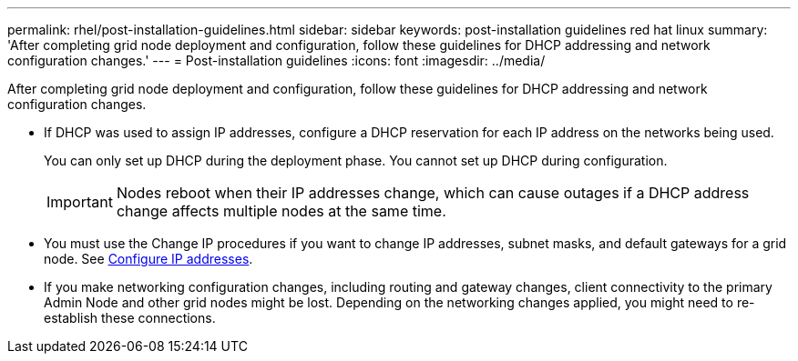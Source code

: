 ---
permalink: rhel/post-installation-guidelines.html
sidebar: sidebar
keywords: post-installation guidelines red hat linux
summary: 'After completing grid node deployment and configuration, follow these guidelines for DHCP addressing and network configuration changes.'
---
= Post-installation guidelines
:icons: font
:imagesdir: ../media/

[.lead]
After completing grid node deployment and configuration, follow these guidelines for DHCP addressing and network configuration changes.

* If DHCP was used to assign IP addresses, configure a DHCP reservation for each IP address on the networks being used.
+
You can only set up DHCP during the deployment phase. You cannot set up DHCP during configuration.
+
IMPORTANT: Nodes reboot when their IP addresses change, which can cause outages if a DHCP address change affects multiple nodes at the same time.

* You must use the Change IP procedures if you want to change IP addresses, subnet masks, and default gateways for a grid node. See link:../maintain/configuring-ip-addresses.html[Configure IP addresses].
* If you make networking configuration changes, including routing and gateway changes, client connectivity to the primary Admin Node and other grid nodes might be lost. Depending on the networking changes applied, you might need to re-establish these connections.
